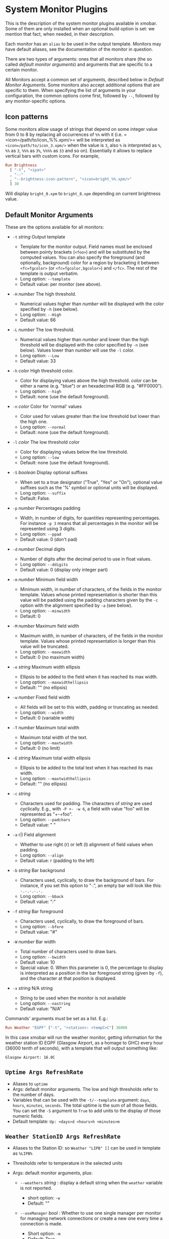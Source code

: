 #+OPTIONS: toc:t

* System Monitor Plugins

This is the description of the system monitor plugins available in
xmobar. Some of them are only installed when an optional build option is
set: we mention that fact, when needed, in their description.

Each monitor has an =alias= to be used in the output template. Monitors
may have default aliases, see the documentation of the monitor in
question.

There are two types of arguments: ones that all monitors share (the so
called /default monitor arguments/) and arguments that are specific to a
certain monitor.

All Monitors accept a common set of arguments, described below in
[[Default Monitor Arguments]]. Some monitors also accept additional options
that are specific to them. When specifying the list of arguments in your
configuration, the common options come first, followed by =--=, followed
by any monitor-specific options.

** Icon patterns

Some monitors allow usage of strings that depend on some integer value
from 0 to 8 by replacing all occurrences of =%%= with it
(i.e. =<icon=/path/to/icon_%%.xpm/>= will be interpreted as
=<icon=/path/to/icon_3.xpm/>= when the value is =3=, also =%= is
interpreted as =%=, =%%= as =3=, =%%%= as =3%=, =%%%%= as =33= and so
on). Essentially it allows to replace vertical bars with custom
icons. For example,

#+begin_src haskell
  Run Brightness
    [ "-t", "<ipat>"
    , "--"
    , "--brightness-icon-pattern", "<icon=bright_%%.xpm/>"
    ] 30
#+end_src

Will display =bright_0.xpm= to =bright_8.xpm= depending on current
brightness value.

** Default Monitor Arguments

These are the options available for all monitors:

- =-t= /string/ Output template

  - Template for the monitor output. Field names must be enclosed
    between pointy brackets (=<foo>=) and will be substituted by the
    computed values. You can also specify the foreground (and
    optionally, background) color for a region by bracketing it between
    =<fc=fgcolor>= (or =<fc=fgcolor,bgcolor>=) and =</fc>=. The rest of
    the template is output verbatim.
  - Long option: =--template=
  - Default value: per monitor (see above).

- =-H= /number/ The high threshold.

  - Numerical values higher than /number/ will be displayed with the
    color specified by =-h= (see below).
  - Long option: =--High=
  - Default value: 66

- =-L= /number/ The low threshold.

  - Numerical values higher than /number/ and lower than the high
    threshold will be displayed with the color specified by =-n= (see
    below). Values lower than /number/ will use the =-l= color.
  - Long option: =--Low=
  - Default value: 33

- =-h= /color/ High threshold color.

  - Color for displaying values above the high threshold. /color/ can be
    either a name (e.g. "blue") or an hexadecimal RGB (e.g. "#FF0000").
  - Long option: =--high=
  - Default: none (use the default foreground).

- =-n= /color/ Color for 'normal' values

  - Color used for values greater than the low threshold but lower than
    the high one.
  - Long option: =--normal=
  - Default: none (use the default foreground).

- =-l= /color/ The low threshold color

  - Color for displaying values below the low threshold.
  - Long option: =--low=
  - Default: none (use the default foreground).

- =-S= /boolean/ Display optional suffixes

  - When set to a true designator ("True", "Yes" or "On"), optional
    value suffixes such as the '%' symbol or optional units will be
    displayed.
  - Long option: =--suffix=
  - Default: False.

- =-p= /number/ Percentages padding

  - Width, in number of digits, for quantities representing percentages.
    For instance =-p 3= means that all percentages in the monitor will
    be represented using 3 digits.
  - Long option: =--ppad=
  - Default value: 0 (don't pad)

- =-d= /number/ Decimal digits

  - Number of digits after the decimal period to use in float values.
  - Long option: =--ddigits=
  - Default value: 0 (display only integer part)

- =-m= /number/ Minimum field width

  - Minimum width, in number of characters, of the fields in the monitor
    template. Values whose printed representation is shorter than this
    value will be padded using the padding characters given by the =-c=
    option with the alignment specified by =-a= (see below).
  - Long option: =--minwidth=
  - Default: 0

- =-M= /number/ Maximum field width

  - Maximum width, in number of characters, of the fields in the monitor
    template. Values whose printed representation is longer than this
    value will be truncated.
  - Long option: =--maxwidth=
  - Default: 0 (no maximum width)

- =-e= /string/ Maximum width ellipsis

  - Ellipsis to be added to the field when it has reached its max width.
  - Long option: =--maxwidthellipsis=
  - Default: "" (no ellipsis)

- =-w= /number/ Fixed field width

  - All fields will be set to this width, padding or truncating as
    needed.
  - Long option: =--width=
  - Default: 0 (variable width)

- =-T= /number/ Maximum total width

  - Maximum total width of the text.
  - Long option: =--maxtwidth=
  - Default: 0 (no limit)

- =-E= /string/ Maximum total width ellipsis

  - Ellipsis to be added to the total text when it has reached its max
    width.
  - Long option: =--maxtwidthellipsis=
  - Default: "" (no ellipsis)

- =-c= /string/

  - Characters used for padding. The characters of /string/ are used
    cyclically. E.g., with =-P +- -w 6=, a field with value "foo" will
    be represented as "+-+foo".
  - Long option: =--padchars=
  - Default value: " "

- =-a= r|l Field alignment

  - Whether to use right (r) or left (l) alignment of field values when
    padding.
  - Long option: =--align=
  - Default value: r (padding to the left)

- =-b= /string/ Bar background

  - Characters used, cyclically, to draw the background of bars. For
    instance, if you set this option to "·.", an empty bar will look
    like this: =·.·.·.·.·.=
  - Long option: =--bback=
  - Default value: ":"

- =-f= /string/ Bar foreground

  - Characters used, cyclically, to draw the foreground of bars.
  - Long option: =--bfore=
  - Default value: "#"

- =-W= /number/ Bar width

  - Total number of characters used to draw bars.
  - Long option: =--bwidth=
  - Default value: 10
  - Special value: 0. When this parameter is 0, the percentage to
    display is interpreted as a position in the bar foreground string
    (given by =-f=), and the character at that position is displayed.

- =-x= /string/ N/A string

  - String to be used when the monitor is not available
  - Long option: =--nastring=
  - Default value: "N/A"

Commands' arguments must be set as a list. E.g.:

#+begin_src haskell
  Run Weather "EGPF" ["-t", "<station>: <tempC>C"] 36000
#+end_src

In this case xmobar will run the weather monitor, getting information
for the weather station ID EGPF (Glasgow Airport, as a homage to GHC)
every hour (36000 tenth of seconds), with a template that will output
something like:

#+begin_src shell
  Glasgow Airport: 16.0C
#+end_src

** =Uptime Args RefreshRate=

- Aliases to =uptime=
- Args: default monitor arguments. The low and high thresholds refer to
  the number of days.
- Variables that can be used with the =-t/--template= argument: =days=,
  =hours=, =minutes=, =seconds=. The total uptime is the sum of all
  those fields. You can set the =-S= argument to =True= to add units to
  the display of those numeric fields.
- Default template: =Up: <days>d <hours>h <minutes>m=

** =Weather StationID Args RefreshRate=

- Aliases to the Station ID: so =Weather "LIPB" []= can be used in
  template as =%LIPB%=
- Thresholds refer to temperature in the selected units
- Args: default monitor arguments, plus:

  - =--weathers= /string/ : display a default string when the =weather=
    variable is not reported.

    - short option: =-w=
    - Default: ""

  - =--useManager= /bool/ : Whether to use one single manager per
    monitor for managing network connections or create a new one every
    time a connection is made.

    - Short option: =-m=
    - Default: True

- Variables that can be used with the =-t/--template= argument:
  =station=, =stationState=, =year=, =month=, =day=, =hour=,
  =windCardinal=, =windAzimuth=, =windMph=, =windKnots=, =windMs=,
  =windKmh= =visibility=, =skyCondition=, =weather=, =tempC=, =tempF=,
  =dewPointC=, =dewPointF=, =rh=, =pressure=
- Default template: =<station>: <tempC>C, rh <rh>% (<hour>)=
- Retrieves weather information from http://tgftp.nws.noaa.gov. Here is
  an [[https://tgftp.nws.noaa.gov/data/observations/metar/decoded/CYLD.TXT][example]], also showcasing the kind of information that may be
  extracted.

** =WeatherX StationID SkyConditions Args RefreshRate=

- Works in the same way as =Weather=, but takes an additional argument,
  a list of pairs from sky conditions to their replacement (typically a
  unicode string or an icon specification).
- Use the variable =skyConditionS= to display the replacement of the
  corresponding sky condition. All other =Weather= template variables
  are available as well.

For example:

#+begin_src haskell
  WeatherX "LEBL"
           [ ("clear", "🌣")
           , ("sunny", "🌣")
           , ("mostly clear", "🌤")
           , ("mostly sunny", "🌤")
           , ("partly sunny", "⛅")
           , ("fair", "🌑")
           , ("cloudy","☁")
           , ("overcast","☁")
           , ("partly cloudy", "⛅")
           , ("mostly cloudy", "🌧")
           , ("considerable cloudiness", "⛈")]
           ["-t", "<fn=2><skyConditionS></fn> <tempC>° <rh>%  <windKmh> (<hour>)"
           , "-L","10", "-H", "25", "--normal", "black"
           , "--high", "lightgoldenrod4", "--low", "darkseagreen4"]
           18000
#+end_src

As mentioned, the replacement string can also be an icon specification,
such as =("clear", "<icon=weather-clear.xbm/>")=.

** =Network Interface Args RefreshRate=

- Aliases to the interface name: so =Network "eth0" []= can be used as
  =%eth0%=
- Thresholds refer to velocities expressed in Kb/s
- Args: default monitor arguments, plus:

  - =--rx-icon-pattern=: dynamic string for reception rate in =rxipat=.
  - =--tx-icon-pattern=: dynamic string for transmission rate in
    =txipat=.
  - =--up=: string used for the =up= variable value when the interface
    is up.

- Variables that can be used with the =-t=/=--template= argument: =dev=,
  =rx=, =tx=, =rxbar=, =rxvbar=, =rxipat=, =txbar=, =txvbar=, =txipat=,
  =up=. Reception and transmission rates (=rx= and =tx=) are displayed
  by default as Kb/s, without any suffixes, but you can set the =-S= to
  "True" to make them displayed with adaptive units (Kb/s, Mb/s, etc.).
- Default template: =<dev>: <rx>KB|<tx>KB=

** =DynNetwork Args RefreshRate=

- Active interface is detected automatically
- Aliases to "dynnetwork"
- Thresholds are expressed in Kb/s
- Args: default monitor arguments, plus:

- =--rx-icon-pattern=: dynamic string for reception rate in =rxipat=.
- =--tx-icon-pattern=: dynamic string for transmission rate in =txipat=
- =--devices=: comma-separated list of devices to show.

- Variables that can be used with the =-t=/=--template= argument:
  =dev=, =rx=, =tx=, =rxbar=, =rxvbar=, =rxipat=, =txbar=, =txvbar=,
  =txipat=.

Reception and transmission rates (=rx= and =tx=) are displayed in Kbytes
per second, and you can set the =-S= to "True" to make them displayed
with units (the string "Kb/s").
- Default template: =<dev>: <rx>KB|<tx>KB=
- Example of usage of =--devices= option:

    =["--", "--devices", "wlp2s0,enp0s20f41"]=

** =Wireless Interface Args RefreshRate=

- If set to "", first suitable wireless interface is used.
- Aliases to the interface name with the suffix "wi": thus,
  =Wireless   "wlan0" []= can be used as =%wlan0wi%=, and
  =Wireless "" []= as =%wi%=.
- Args: default monitor arguments, plus:

  - =--quality-icon-pattern=: dynamic string for connection quality in
    =qualityipat=.

- Variables that can be used with the =-t=/=--template= argument:
  =ssid=, =signal=, =quality=, =qualitybar=, =qualityvbar=,
  =qualityipat=
- Thresholds refer to link quality on a =[0, 100]= scale. Note that
  =quality= is calculated from =signal= (in dBm) by a possibly lossy
  conversion. It is also not taking into account many factors such as
  noise level, air busy time, transcievers' capabilities and the others
  which can have drastic impact on the link performance.
- Default template: =<ssid> <quality>=
- To activate this plugin you must pass the =with_nl80211= or the
  =with_iwlib= flag during compilation.

** =Memory Args RefreshRate=

- Aliases to =memory=
- Args: default monitor arguments, plus:

  - =--used-icon-pattern=: dynamic string for used memory ratio in
    =usedipat=.
  - =--free-icon-pattern=: dynamic string for free memory ratio in
    =freeipat=.
  - =--available-icon-pattern=: dynamic string for available memory
    ratio in =availableipat=.

- Thresholds refer to percentage of used memory
- Variables that can be used with the =-t/--template= argument:
  =total=, =free=, =buffer=, =cache=, =available=, =used=, =usedratio=,
  =usedbar=, =usedvbar=, =usedipat=, =freeratio=, =freebar=, =freevbar=,
  =freeipat=, =availableratio=, =availablebar=, =availablevbar=,
  =availableipat=
- Default template: =Mem: <usedratio>% (<cache>M)=

** =Swap Args RefreshRate=

- Aliases to =swap=
- Args: default monitor arguments
- Thresholds refer to percentage of used swap
- Variables that can be used with the =-t/--template= argument:
  =total=, =used=, =free=, =usedratio=
- Default template: =Swap: <usedratio>%=

** =Cpu Args RefreshRate=

- Aliases to =cpu=
- Args: default monitor arguments, plus:

  - =--load-icon-pattern=: dynamic string for cpu load in =ipat=

- Thresholds refer to percentage of CPU load
- Variables that can be used with the =-t/--template= argument:
  =total=, =bar=, =vbar=, =ipat=, =user=, =nice=, =system=, =idle=,
  =iowait=
- Default template: =Cpu: <total>%=

** =MultiCpu Args RefreshRate=

- Aliases to =multicpu=
- Args: default monitor arguments, plus:

  - =--load-icon-pattern=: dynamic string for overall cpu load in
    =ipat=.
  - =--load-icon-patterns=: dynamic string for each cpu load in
    =autoipat=, =ipat{i}=. This option can be specified several times.
    nth option corresponds to nth cpu.
  - =--fallback-icon-pattern=: dynamic string used by =autoipat= and
    =ipat{i}= when no =--load-icon-patterns= has been provided for
    =cpu{i}=
  - =--contiguous-icons=: flag (no value needs to be provided) that
    causes the load icons to be drawn without padding.

- Thresholds refer to percentage of CPU load
- Variables that can be used with the =-t/--template= argument:
  =autototal=, =autobar=, =autovbar=, =autoipat=, =autouser=,
  =autonice=, =autosystem=, =autoidle=, =total=, =bar=, =vbar=, =ipat=,
  =user=, =nice=, =system=, =idle=, =total0=, =bar0=, =vbar0=, =ipat0=,
  =user0=, =nice0=, =system0=, =idle0=, ... The auto* variables
  automatically detect the number of CPUs on the system and display one
  entry for each.
- Default template: =Cpu: <total>%=

** =Battery Args RefreshRate=

- Same as

  #+begin_src haskell
    BatteryP ["BAT", "BAT0", "BAT1", "BAT2"] Args RefreshRate
  #+end_src

** =BatteryP Dirs Args RefreshRate=

- Aliases to =battery=

- Dirs: list of directories in =/sys/class/power_supply/= where to look
  for the ACPI files of each battery. Example: =["BAT0","BAT1","BAT2"]=.
  Only up to 3 existing directories will be searched.

- Args: default monitor arguments, plus the following specific ones
  (these options, being specific to the monitor, are to be specified
  after a =--= in the argument list):

  - =-O=: string for AC "on" status (default: "On")
  - =-i=: string for AC "idle" status (default: "On")
  - =-o=: string for AC "off" status (default: "Off")
  - =-L=: low power (=watts=) threshold (default: 10)
  - =-H=: high power threshold (default: 12)
  - =-l=: color to display power lower than the =-L= threshold
  - =-m=: color to display power lower than the =-H= threshold
  - =-h=: color to display power higher than the =-H= threshold
  - =-p=: color to display positive power (battery charging)
  - =-f=: file in =/sys/class/power_supply= with AC info (default:
    "AC/online")
  - =-A=: a number between 0 and 100, threshold below which the action
    given by =-a=, if any, is performed (default: 5)
  - =-a=: a string with a system command that is run when the percentage
    left in the battery is less or equal than the threshold given by the
    =-A= option. If not present, no action is undertaken.
  - =-P=: to include a percentage symbol in =left=.
  - =--on-icon-pattern=: dynamic string for current battery charge when
    AC is "on" in =leftipat=.
  - =--off-icon-pattern=: dynamic string for current battery charge when
    AC is "off" in =leftipat=.
  - =--idle-icon-pattern=: dynamic string for current battery charge
    when AC is "idle" in =leftipat=.
  - =--lows=: string for AC "off" status and power lower than the =-L=
    threshold (default: "")
  - =--mediums=: string for AC "off" status and power lower than the
    =-H= threshold (default: "")
  - =--highs=: string for AC "off" status and power higher than the =-H=
    threshold (default: "")

- Variables that can be used with the =-t/--template= argument:
  =left=, =leftbar=, =leftvbar=, =leftipat=, =timeleft=, =watts=,
  =acstatus=

- Default template: =Batt: <watts>, <left>% / <timeleft>=

- Example (note that you need "--" to separate regular monitor options
  from Battery's specific ones):

  #+begin_src haskell
    Run BatteryP ["BAT0"]
                 ["-t", "<acstatus><watts> (<left>%)",
                  "-L", "10", "-H", "80", "-p", "3",
                  "--", "-O", "<fc=green>On</fc> - ", "-i", "",
                  "-L", "-15", "-H", "-5",
                  "-l", "red", "-m", "blue", "-h", "green"
                  "-a", "notify-send -u critical 'Battery running out!!'",
                  "-A", "3"]
                 600
  #+end_src

  In the above example, the thresholds before the =--= separator affect
  only the =<left>= and =<leftbar>= fields, while those after the
  separator affect how =<watts>= is displayed. For this monitor, neither
  the generic nor the specific options have any effect on =<timeleft>=.
  We are also telling the monitor to execute the unix command
  =notify-send= when the percentage left in the battery reaches 6%.

  It is also possible to specify template variables in the =-O= and =-o=
  switches, as in the following example:

  #+begin_src haskell
    Run BatteryP ["BAT0"]
                 ["-t", "<acstatus>"
                 , "-L", "10", "-H", "80"
                 , "-l", "red", "-h", "green"
                 , "--", "-O", "Charging", "-o", "Battery: <left>%"
                 ] 10
  #+end_src

- The "idle" AC state is selected whenever the AC power entering the
  battery is zero.

** =BatteryN Dirs Args RefreshRate Alias=

Works like =BatteryP=, but lets you specify an alias for the monitor
other than "battery". Useful in case you one separate monitors for more
than one battery.

** =TopProc Args RefreshRate=

- Aliases to =top=
- Args: default monitor arguments. The low and high thresholds (=-L= and
  =-H=) denote, for memory entries, the percent of the process memory
  over the total amount of memory currently in use and, for cpu entries,
  the activity percentage (i.e., the value of =cpuN=, which takes values
  between 0 and 100).
- Variables that can be used with the =-t/--template= argument: =no=,
  =name1=, =cpu1=, =both1=, =mname1=, =mem1=, =mboth1=, =name2=, =cpu2=,
  =both2=, =mname2=, =mem2=, =mboth2=, ...
- Default template: =<both1>=
- Displays the name and cpu/mem usage of running processes (=bothn= and
  =mboth= display both, and is useful to specify an overall maximum
  and/or minimum width, using the =-m/-M= arguments. =no= gives the
  total number of processes.

** =TopMem Args RefreshRate=

- Aliases to =topmem=
- Args: default monitor arguments. The low and high thresholds (=-L= and
  =-H=) denote the percent of the process memory over the total amount
  of memory currently in use.
- Variables that can be used with the =-t/--template= argument:
  =name1=, =mem1=, =both1=, =name2=, =mem2=, =both2=, ...
- Default template: =<both1>=
- Displays the name and RSS (resident memory size) of running processes
  (=bothn= displays both, and is useful to specify an overall maximum
  and/or minimum width, using the =-m/-M= arguments.

** =Date Format Alias RefreshRate=

- Format is a time format string, as accepted by the standard ISO C
  =strftime= function (or Haskell's =formatCalendarTime=).  Basically,
  if =date +"my-string"= works with your command then =Date= will handle
  it correctly.

- Timezone changes are picked up automatically every minute.

- Sample usage:

  #+begin_src haskell
    Run Date "%a %b %_d %Y <fc=#ee9a00>%H:%M:%S</fc>" "date" 10
  #+end_src

** =DateZone Format Locale Zone Alias RefreshRate=

A variant of the =Date= monitor where one is able to explicitly set the
time-zone, as well as the locale.

- The format of =DateZone= is exactly the same as =Date=.

- If =Locale= is =""= (the empty string) the default locale of the
  system is used, otherwise use the given locale. If there are more
  instances of =DateZone=, using the empty string as input for =Locale=
  is not recommended.

- =Zone= is the name of the =TimeZone=. It is assumed that the time-zone
  database is stored in =/usr/share/zoneinfo/=. If the empty string is
  given as =Zone=, the default system time is used.

- Sample usage:

  #+begin_src haskell
    Run DateZone "%a %H:%M:%S" "de_DE.UTF-8" "Europe/Vienna" "viennaTime" 10
  #+end_src

** =DiskU Disks Args RefreshRate=

- Aliases to =disku=

- Disks: list of pairs of the form (device or mount point, template),
  where the template can contain =<size>=, =<free>=, =<used>=, =<freep>=
  or =<usedp>=, =<freebar>=, =<freevbar>=, =<freeipat>=, =<usedbar>=,
  =<usedvbar>= or =<usedipat>= for total, free, used, free percentage
  and used percentage of the given file system capacity.

- Thresholds refer to usage percentage.

- Args: default monitor arguments. =-t/--template= is ignored. Plus

  - =--free-icon-pattern=: dynamic string for free disk space in
    =freeipat=.
  - =--used-icon-pattern=: dynamic string for used disk space in
    =usedipat=.

- Default template: none (you must specify a template for each file
  system).

- Example:

  #+begin_src haskell
    DiskU [("/", "<used>/<size>"), ("sdb1", "<usedbar>")]
          ["-L", "20", "-H", "50", "-m", "1", "-p", "3"]
          20
  #+end_src

** =DiskIO Disks Args RefreshRate=

- Aliases to =diskio=

- Disks: list of pairs of the form (device or mount point, template),
  where the template can contain =<total>=, =<read>=, =<write>= for
  total, read and write speed, respectively, as well as =<totalb>=,
  =<readb>=, =<writeb>=, which report number of bytes during the last
  refresh period rather than speed. There are also bar versions of each:
  =<totalbar>=, =<totalvbar>=, =<totalipat>=, =<readbar>=, =<readvbar>=,
  =<readipat>=, =<writebar>=, =<writevbar>=, and =<writeipat>=; and
  their "bytes" counterparts: =<totalbbar>=, =<totalbvbar>=,
  =<totalbipat>=, =<readbbar>=, =<readbvbar>=, =<readbipat>=,
  =<writebbar>=, =<writebvbar>=, and =<writebipat>=.

- Thresholds refer to speed in b/s

- Args: default monitor arguments. =-t/--template= is ignored. Plus

  - =--total-icon-pattern=: dynamic string for total disk I/O in
    =<totalipat>=.
  - =--write-icon-pattern=: dynamic string for write disk I/O in
    =<writeipat>=.
  - =--read-icon-pattern=: dynamic string for read disk I/O in
    =<readipat>=.

- Default template: none (you must specify a template for each file
  system).

- Example:

  #+begin_src haskell
    DiskIO [("/", "<read> <write>"), ("sdb1", "<total>")] [] 10
  #+end_src

** =ThermalZone Number Args RefreshRate=

- Aliases to "thermaln": so =ThermalZone 0 []= can be used in template
  as =%thermal0%=

- Thresholds refer to temperature in degrees

- Args: default monitor arguments

- Variables that can be used with the =-t/--template= argument: =temp=

- Default template: =<temp>C=

- This plugin works only on systems with devices having thermal zone.
  Check directories in =/sys/class/thermal= for possible values of the
  zone number (e.g., 0 corresponds to =thermal_zone0= in that
  directory).

- Example:

  #+begin_src haskell
    Run ThermalZone 0 ["-t","<id>: <temp>C"] 30
  #+end_src

** =Thermal Zone Args RefreshRate=

- *This plugin is deprecated. Use =ThermalZone= instead.*

- Aliases to the Zone: so =Thermal "THRM" []= can be used in template as
  =%THRM%=

- Args: default monitor arguments

- Thresholds refer to temperature in degrees

- Variables that can be used with the =-t/--template= argument: =temp=

- Default template: =Thm: <temp>C=

- This plugin works only on systems with devices having thermal zone.
  Check directories in /proc/acpi/thermal_zone for possible values.

- Example:

  #+begin_src haskell
    Run Thermal "THRM" ["-t","iwl4965-temp: <temp>C"] 50
  #+end_src

** =CpuFreq Args RefreshRate=

- Aliases to =cpufreq=

- Args: default monitor arguments

- Thresholds refer to frequency in GHz

- Variables that can be used with the =-t/--template= argument:
  =cpu0=, =cpu1=, .., =cpuN=

- Default template: =Freq: <cpu0>GHz=

- This monitor requires acpi_cpufreq module to be loaded in kernel

- Example:

  #+begin_src haskell
    Run CpuFreq ["-t", "Freq:<cpu0>|<cpu1>GHz", "-L", "0", "-H", "2",
                 "-l", "lightblue", "-n","white", "-h", "red"] 50
  #+end_src

** =CoreTemp Args RefreshRate=

- Aliases to =coretemp=

- Args: default monitor arguments

- Thresholds refer to temperature in degrees

- Variables that can be used with the =-t/--template= argument:
  =core0=, =core1=, .., =coreN=

- Default template: =Temp: <core0>C=

- This monitor requires coretemp module to be loaded in kernel

- Example:

  #+begin_src haskell
    Run CoreTemp ["-t", "Temp:<core0>|<core1>C",
                  "-L", "40", "-H", "60",
                  "-l", "lightblue", "-n", "gray90", "-h", "red"] 50
  #+end_src

** =MultiCoreTemp Args RefreshRate=

- Aliases to =multicoretemp=

- Args: default monitor arguments, plus:

  - =--max-icon-pattern=: dynamic string for overall cpu load in
    =maxipat=.
  - =--avg-icon-pattern=: dynamic string for overall cpu load in
    =avgipat=.
  - =--mintemp=: temperature in degree Celsius, that sets the lower
    limit for percentage calculation.
  - =--maxtemp=: temperature in degree Celsius, that sets the upper
    limit for percentage calculation.
  - =--hwmonitor-path=: this monitor tries to find coretemp devices by
    looking for them in directories following the pattern
    =/sys/bus/platform/devices/coretemp.*/hwmon/hwmon*=, but some
    processors (notably Ryzen) might expose those files in a different
    tree (e.g., Ryzen) puts them somewhere in "/sys/class/hwmon/hwmon*",
    and the lookup is most costly. With this option, it is possible to
    explicitly specify the full path to the directory where the
    =tempN_label= and =tempN_input= files are located.

- Thresholds refer to temperature in degree Celsius

- Variables that can be used with the =-t/--template= argument: =max=,
  =maxpc=, =maxbar=, =maxvbar=, =maxipat=, =avg=, =avgpc=, =avgbar=,
  =avgvbar=, =avgipat=, =core0=, =core1=, ..., =coreN=

  The /pc, /bar, /vbar and /ipat variables are showing percentages on
  the scale defined by =--mintemp= and =--maxtemp=. The max* and avg*
  variables to the highest and the average core temperature.

- Default template: =Temp: <max>°C - <maxpc>%=

- This monitor requires coretemp module to be loaded in kernel

- Example:

  #+begin_src haskell
    Run MultiCoreTemp ["-t", "Temp: <avg>°C | <avgpc>%",
                       "-L", "60", "-H", "80",
                       "-l", "green", "-n", "yellow", "-h", "red",
                       "--", "--mintemp", "20", "--maxtemp", "100"] 50
  #+end_src

** =Volume Mixer Element Args RefreshRate=

- Aliases to the mixer name and element name separated by a colon. Thus,
  =Volume "default" "Master" [] 10= can be used as =%default:Master%=.
- Args: default monitor arguments. Also accepts:

  - =-O= /string/ On string

    - The string used in place of =<status>= when the mixer element is
      on. Defaults to "[on]".
    - Long option: =--on=

  - =-o= /string/ Off string

    - The string used in place of =<status>= when the mixer element is
      off. Defaults to "[off]".
    - Long option: =--off=

  - =-C= /color/ On color

    - The color to be used for =<status>= when the mixer element is on.
      Defaults to "green".
    - Long option: =--onc=

  - =-c= /color/ Off color

    - The color to be used for =<status>= when the mixer element is off.
      Defaults to "red".
    - Long option: =--offc=

  - =--highd= /number/ High threshold for dB. Defaults to -5.0.
  - =--lowd= /number/ Low threshold for dB. Defaults to -30.0.
  - =--volume-icon-pattern= /string/ dynamic string for current volume
    in =volumeipat=.
  - =-H= /number/ High threshold for volume (in %). Defaults to 60.0.

    - Long option: =--highv=

  - =-L= /number/ Low threshold for volume (in %). Defaults to 20.0.

    - Long option: =--lowv=

  - =-h=: /string/ High string

    - The string added in front of =<status>= when the mixer element is
      on and the volume percentage is higher than the =-H= threshold.
      Defaults to "".
    - Long option: =--highs=

  - =-m=: /string/ Medium string

    - The string added in front of =<status>= when the mixer element is
      on and the volume percentage is lower than the =-H= threshold.
      Defaults to "".
    - Long option: =--mediums=

  - =-l=: /string/ Low string

    - The string added in front of =<status>= when the mixer element is
      on and the volume percentage is lower than the =-L= threshold.
      Defaults to "".
    - Long option: =--lows=

- Variables that can be used with the =-t/--template= argument:
  =volume=, =volumebar=, =volumevbar=, =volumeipat=, =dB=, =status=,
  =volumestatus=
- Note that =dB= might only return 0 on your system. This is known to
  happen on systems with a pulseaudio backend.
- Default template: =Vol: <volume>% <status>=
- Requires the package [[http://hackage.haskell.org/package/alsa-core][alsa-core]] and [[http://hackage.haskell.org/package/alsa-mixer][alsa-mixer]] installed in your
  system. In addition, to activate this plugin you must pass the
  =with_alsa= flag during compilation.

** =Alsa Mixer Element Args=

Like [[=Volume Mixer Element Args RefreshRate=][Volume]] but with the following differences:

- Uses event-based refreshing via =alsactl monitor= instead of polling,
  so it will refresh instantly when there's a volume change, and won't
  use CPU until a change happens.
- Aliases to =alsa:= followed by the mixer name and element name
  separated by a colon. Thus, =Alsa "default" "Master" []= can be used
  as =%alsa:default:Master%=.
- Additional options (after the =--=):
  - =--alsactl=/path/to/alsactl=: If this option is not specified,
    =alsactl= will be sought in your =PATH= first, and failing that, at
    =/usr/sbin/alsactl= (this is its location on Debian systems.
    =alsactl monitor= works as a non-root user despite living in
    =/usr/sbin=.).
  - =stdbuf= (from coreutils) must be (and most probably already is) in
    your =PATH=.

** =MPD Args RefreshRate=

- This monitor will only be compiled if you ask for it using the
  =with_mpd= flag. It needs [[http://hackage.haskell.org/package/libmpd/][libmpd]] 5.0 or later (available on Hackage).

- Aliases to =mpd=

- Args: default monitor arguments. In addition you can provide =-P=,
  =-S= and =-Z=, with an string argument, to represent the playing,
  stopped and paused states in the =statei= template field. The
  environment variables =MPD_HOST= and =MPD_PORT= are used to configure
  the mpd server to communicate with, unless given in the additional
  arguments =-p= (=--port=) and =-h= (=--host=). Also available:

  - =lapsed-icon-pattern=: dynamic string for current track position in
    =ipat=.

- Variables that can be used with the =-t/--template= argument: =bar=,
  =vbar=, =ipat=, =state=, =statei=, =volume=, =length=, =lapsed=,
  =remaining=, =plength= (playlist length), =ppos= (playlist position),
  =flags= (ncmpcpp-style playback mode), =name=, =artist=, =composer=,
  =performer=, =album=, =title=, =track=, =file=, =genre=, =date=

- Default template: =MPD: <state>=

- Example (note that you need "--" to separate regular monitor options
  from MPD's specific ones):

  #+begin_src haskell
    Run MPD ["-t",
             "<composer> <title> (<album>) <track>/<plength> <statei> [<flags>]",
             "--", "-P", ">>", "-Z", "|", "-S", "><"] 10
  #+end_src

** =MPDX Args RefreshRate Alias=

Like =MPD= but uses as alias its last argument instead of "mpd".

** =Mpris1 PlayerName Args RefreshRate=

- Aliases to =mpris1=

- Requires [[http://hackage.haskell.org/package/dbus][dbus]] and [[http://hackage.haskell.org/package/text][text]] packages. To activate, pass the =with_mpris=
  flag during compilation.

- PlayerName: player supporting MPRIS v1 protocol. Some players need
  this to be an all lowercase name (e.g. "spotify"), but some others
  don't.

- Args: default monitor arguments.

- Variables that can be used with the =-t/--template= argument:
  =album=, =artist=, =arturl=, =length=, =title=, =tracknumber=

- Default template: =<artist> - <title>=

- Example:

  #+begin_src haskell
    Run Mpris1 "clementine" ["-t", "<artist> - [<tracknumber>] <title>"] 10
  #+end_src

** =Mpris2 PlayerName Args RefreshRate=

- Aliases to =mpris2=

- Requires [[http://hackage.haskell.org/package/dbus][dbus]] and [[http://hackage.haskell.org/package/text][text]] packages. To activate, pass the =with_mpris=
  flag during compilation.

- PlayerName: player supporting MPRIS v2 protocol. Some players need
  this to be an all lowercase name (e.g. "spotify"), but some others
  don't.

- Args: default monitor arguments.

- Variables that can be used with the =-t/--template= argument:
  =album=, =artist=, =arturl=, =length=, =title=, =tracknumber=,
  =composer=, =genre=

- Default template: =<artist> - <title>=

- Example:

  #+begin_src haskell
    Run Mpris2 "spotify" ["-t", "<artist> - [<composer>] <title>"] 10
  #+end_src

** =Mail Args Alias=

- Args: list of maildirs in form =[("name1","path1"),...]=. Paths may
  start with a '~' to expand to the user's home directory.

- This plugin requires inotify support in your Linux kernel and the
  [[http://hackage.haskell.org/package/hinotify/][hinotify]] package. To activate, pass the =with_inotify= flag during
  compilation.

- Example:

  #+begin_src haskell
    Run Mail [("inbox", "~/var/mail/inbox"),
              ("lists", "~/var/mail/lists")]
             "mail"
  #+end_src

** =MailX Args Opts Alias=

- Args: list of maildirs in form =[("name1","path1","color1"),...]=.
  Paths may start with a '~' to expand to the user's home directory.
  When mails are present, counts are displayed with the given name and
  color.

- Opts is a possibly empty list of options, as flags. Possible values:
  -d dir --dir dir a string giving the base directory where maildir
  files with a relative path live. -p prefix --prefix prefix a string
  giving a prefix for the list of displayed mail counts -s suffix
  --suffix suffix a string giving a suffix for the list of displayed
  mail counts

- This plugin requires inotify support in your Linux kernel and the
  [[http://hackage.haskell.org/package/hinotify/][hinotify]] package. To activate, pass the =with_inotify= flag during
  compilation.

- Example:

  #+begin_src haskell
    Run MailX [("I", "inbox", "green"),
               ("L", "lists", "orange")]
              ["-d", "~/var/mail", "-p", " ", "-s", " "]
              "mail"
  #+end_src

** =MBox Mboxes Opts Alias=

- Mboxes a list of mbox files of the form =[("name", "path", "color")]=,
  where name is the displayed name, path the absolute or relative (to
  BaseDir) path of the mbox file, and color the color to use to display
  the mail count (use an empty string for the default).

- Opts is a possibly empty list of options, as flags. Possible values:
  -a --all (no arg) Show all mailboxes, even if empty. -u (no arg) Show
  only the mailboxes' names, sans counts. -d dir --dir dir a string
  giving the base directory where mbox files with a relative path live.
  -p prefix --prefix prefix a string giving a prefix for the list of
  displayed mail counts -s suffix --suffix suffix a string giving a
  suffix for the list of displayed mail counts

- Paths may start with a '~' to expand to the user's home directory.

- This plugin requires inotify support in your Linux kernel and the
  [[http://hackage.haskell.org/package/hinotify/][hinotify]] package. To activate, pass the =with_inotify= flag during
  compilation.

- Example. The following command look for mails in =/var/mail/inbox= and
  =~/foo/mbox=, and will put a space in front of the printed string
  (when it's not empty); it can be used in the template with the alias
  =mbox=:

  #+begin_src haskell
    Run MBox [("I ", "inbox", "red"), ("O ", "~/foo/mbox", "")]
             ["-d", "/var/mail/", "-p", " "] "mbox"
  #+end_src

** =NotmuchMail Alias Args Rate=

This plugin checks for new mail, provided that this mail is indexed by
=notmuch=. In the =notmuch= spirit, this plugin checks for new *threads*
and not new individual messages.

- Alias: What name the plugin should have in your template string.

- Args: A list of =MailItem= s of the form

  #+begin_src haskell
    [ MailItem "name" "address" "query"
    ...
    ]
  #+end_src

  or, using explicit record syntax:

  #+begin_src haskell
    [ MailItem
        { name    = "name"
        , address = "address"
        , query   = "query"
        }
      ...
    ]
  #+end_src

  where

  - =name= is what gets printed in the status bar before the number of
    new threads.
  - =address= is the e-mail address of the recipient, i.e. we only query
    mail that was send to this particular address (in more concrete
    terms, we pass the address to the =to:= constructor when performing
    the search). If =address= is empty, we search through all unread
    mail, regardless of whom it was sent to.
  - =query= is funneled to =notmuch search= verbatim. For the general
    query syntax, consult =notmuch search --help=, as well as
    =notmuch-search-terms(7)=. Note that the =unread= tag is *always*
    added in front of the query and composed with it via an *and*.

- Rate: Rate with which to update the plugin (in deciseconds).

- Example:

  - A single =MailItem= that displays all unread threads from the given
    address:

    #+begin_src haskell
      MailItem "mbs:" "soliditsallgood@mailbox.org" ""
    #+end_src

  - A single =MailItem= that displays all unread threads with
    "[My-Subject]" somewhere in the title:

    #+begin_src haskell
      MailItem "S:" "" "subject:[My-Subject]"
    #+end_src

  - A full example of a =NotmuchMail= configuration:

    #+begin_src haskell
      Run NotmuchMail "mail"  -- name for the template string
        [ -- All unread mail to the below address, but nothing that's tagged
          -- with @lists@ or @haskell@.
          MailItem "mbs:"
                   "soliditsallgood@mailbox.org"
                   "not tag:lists and not tag:haskell"

          -- All unread mail that has @[Haskell-Cafe]@ in the subject line.
        , MailItem "C:" "" "subject:[Haskell-Cafe]"

          -- All unread mail that's tagged as @lists@, but not @haskell@.
        , MailItem "H:" "" "tag:lists and not tag:haskell"
        ]
        600                   -- update every 60 seconds
    #+end_src

** =XPropertyLog PropName=

- Aliases to =PropName=
- Reads the X property named by =PropName= (a string) and displays its
  value. The [[https://github.com/jaor/xmobar/raw/master/examples/xmonadpropwrite.hs][examples/xmonadpropwrite.hs script]] in xmobar's distribution
  can be used to set the given property from the output of any other
  program or script.

** =UnsafeXPropertyLog PropName=

- Aliases to =PropName=
- Same as =XPropertyLog=, but the input is not filtered to avoid
  injection of actions (cf. =UnsafeXMonadLog=). The program writing the
  value of the read property is responsible of performing any needed
  cleanups.

** =NamedXPropertyLog PropName Alias=

- Aliases to =Alias=
- Same as =XPropertyLog=, but a custom alias can be specified.

** =UnsafeNamedXPropertyLog PropName Alias=

- Aliases to =Alias=
- Same as =UnsafeXPropertyLog=, but a custom alias can be specified.

** =Brightness Args RefreshRate=

- Aliases to =bright=

- Args: default monitor arguments, plus the following specif ones:

  - =-D=: directory in =/sys/class/backlight/= with files in it
    (default: "acpi_video0")
  - =-C=: file with the current brightness (default: actual_brightness)
  - =-M=: file with the maximum brightness (default: max_brightness)
  - =--brightness-icon-pattern=: dynamic string for current brightness
    in =ipat=.

- Variables that can be used with the =-t/--template= argument:
  =vbar=, =percent=, =bar=, =ipat=

- Default template: =<percent>=

- Example:

  #+begin_src haskell
    Run Brightness ["-t", "<bar>"] 60
  #+end_src

** =Kbd Opts=

- Registers to XKB/X11-Events and output the currently active keyboard
  layout. Supports replacement of layout names.

- Aliases to =kbd=

- Opts is a list of tuples:

  - first element of the tuple is the search string
  - second element of the tuple is the corresponding replacement

- Example:

  #+begin_src haskell
    Run Kbd [("us(dvorak)", "DV"), ("us", "US")]
  #+end_src

** =Locks=

- Displays the status of Caps Lock, Num Lock and Scroll Lock.

- Aliases to =locks=

- Example:

  #+begin_src haskell
    Run Locks
  #+end_src

** =CatInt n filename=

- Reads and displays an integer from the file whose path is =filename=
  (especially useful with files in =/sys=).

- Aliases as =catn= (e.g. =Cat 0= as =cat0=, etc.) so you can have
  several.

- Example:

  #+begin_src haskell
    Run CatInt 0 "/sys/devices/platform/thinkpad_hwmon/fan1_input" [] 50
  #+end_src

** =UVMeter=

- Aliases to "uv" + station id. For example: =%uv Brisbane%= or
  =%uv   Alice Springs%=

- Args: default monitor arguments, plus:

  - =--useManager= /bool/ : Whether to use one single manager per
    monitor for managing network connections or create a new one every
    time a connection is made.

    - Short option: =-m=
    - Default: True

- /Reminder:/ Keep the refresh rate high, to avoid making unnecessary
  requests every time the plug-in is run.

- Station IDs can be found here:
  http://www.arpansa.gov.au/uvindex/realtime/xml/uvvalues.xml

- Example:

  #+begin_src haskell
    Run UVMeter "Brisbane" ["-H", "3", "-L", "3", "--low", "green", "--high", "red"] 900
  #+end_src

* Interfacing with Window Managers

Listed below are ways to interface xmobar with your window manager of
choice.

** =XMonadLog=

- Aliases to XMonadLog

- Displays information from xmonad's =_XMONAD_LOG=. You can use this by
  using functions from the [[https://hackage.haskell.org/package/xmonad-contrib-0.16/docs/XMonad-Hooks-DynamicLog.html][XMonad.Hooks.DynamicLog]] module. By using the
  =xmonadPropLog= function in your logHook, you can write the the above
  property. The following shows a minimal xmonad configuration that
  spawns xmobar and then writes to the =_XMONAD_LOG= property.

  #+begin_src haskell
    main = do
      spawn "xmobar"
      xmonad $ def
        { logHook = dynamicLogString defaultPP >>= xmonadPropLog
        }
  #+end_src

  This plugin can be used as a sometimes more convenient alternative to
  =StdinReader=. For instance, it allows you to (re)start xmobar outside
  xmonad.

** =StdinReader=

- Aliases to StdinReader
- Displays any text received by xmobar on its standard input.
- Strips actions from the text received. This means you can't pass
  dynamic actions via stdin. This is safer than =UnsafeStdinReader=
  because there is no need to escape the content before passing it to
  xmobar's standard input.

** =UnsafeStdinReader=

- Aliases to UnsafeStdinReader
- Displays any text received by xmobar on its standard input.
- Will not do anything to the text received. This means you can pass
  dynamic actions via stdin. Be careful to escape (using =<raw=…>=) or
  remove tags from dynamic text that you pipe-thru to xmobar's standard
  input, e.g. window's title.
- Sample usage: send to xmobar's stdin the list of your workspaces
  enclosed by actions tags that switches the workspaces to be able to
  switch workspaces by clicking on xmobar:

  #+begin_src shell
    <action=`xdotool key alt+1`>ws1</action> <action=`xdotool key alt+1`>ws2</action>
  #+end_src

** =UnsafeXMonadLog=

- Aliases to UnsafeXMonadLog

- Similar to =StdinReader= versus =UnsafeStdinReader=, this does not
  strip =<action ...>= tags from XMonad's =_XMONAD_LOG=.

- It is advised that you still use =xmobarStrip= for the ppTitle in your
  logHook:

  #+begin_src haskell
    myPP = defaultPP { ppTitle = xmobarStrip }
    main = xmonad $ def
      { logHook = dynamicLogString myPP >>= xmonadPropLog
      }
  #+end_src

** =CommandReader "/path/to/program" Alias=

- Runs the given program, and displays its standard output.

** =PipeReader "default text:/path/to/pipe" Alias=

- Reads its displayed output from the given pipe.
- Prefix an optional default text separated by a colon
- Expands environment variables in the first argument of syntax =${VAR}=
  or =$VAR=

** =MarqueePipeReader "default text:/path/to/pipe" (length, rate, sep) Alias=

- Generally equivalent to PipeReader

- Text is displayed as marquee with the specified length, rate in 10th
  seconds and separator when it wraps around

  #+begin_src haskell
    Run MarqueePipeReader "/tmp/testpipe" (10, 7, "+") "mpipe"
  #+end_src

- Expands environment variables in the first argument

** =BufferedPipeReader Alias [(Timeout, Bool, "/path/to/pipe1"), ..]=

- Display data from multiple pipes.

- Timeout (in tenth of seconds) is the value after which the previous
  content is restored i.e. if there was already something from a
  previous pipe it will be put on display again, overwriting the current
  status.

- A pipe with Timeout of 0 will be displayed permanently, just like
  =PipeReader=

- The boolean option indicates whether new data for this pipe should
  make xmobar appear (unhide, reveal). In this case, the Timeout
  additionally specifies when the window should be hidden again. The
  output is restored in any case.

- Use it for OSD-like status bars e.g. for setting the volume or
  brightness:

  #+begin_src haskell
    Run BufferedPipeReader "bpr"
        [ (  0, False, "/tmp/xmobar_window"  )
        , ( 15,  True, "/tmp/xmobar_status"  )
        ]
  #+end_src

  Have your window manager send window titles to =/tmp/xmobar_window=.
  They will always be shown and not reveal your xmobar. Sending some
  status information to =/tmp/xmobar_status= will reveal xmonad for 1.5
  seconds and temporarily overwrite the window titles.

- Take a look at [[http://github.com/jaor/xmobar/raw/master/examples/status.sh][examples/status.sh]]

- Expands environment variables for the pipe path

** =HandleReader Handle Alias=

- Display data from a Haskell =Handle=

- This plugin is only useful if you are running xmobar from another
  Haskell program like XMonad.

- You can use =System.Process.createPipe= to create a pair of =read= &
  =write= Handles. Pass the =read= Handle to HandleReader and write your
  output to the =write= Handle:

  #+begin_src haskell
    (readHandle, writeHandle) <- createPipe
    xmobarProcess <- forkProcess $ xmobar myConfig
            { commands =
                Run (HandleReader readHandle "handle") : commands myConfig
            }
    hPutStr writeHandle "Hello World"
  #+end_src

* Executing External Commands

In order to execute an external command you can either write the command
name in the template, in this case it will be executed without
arguments, or you can configure it in the "commands" configuration
option list with the Com template command:

=Com ProgramName Args Alias RefreshRate=

- ProgramName: the name of the program
- Args: the arguments to be passed to the program at execution time
- RefreshRate: number of tenths of second between re-runs of the
  command. A zero or negative rate means that the command will be
  executed only once.
- Alias: a name to be used in the template. If the alias is en empty
  string the program name can be used in the template.

E.g.:

#+begin_src haskell
  Run Com "uname" ["-s","-r"] "" 0
#+end_src

can be used in the output template as =%uname%= (and xmobar will call
/uname/ only once), while

#+begin_src haskell
  Run Com "date" ["+\"%a %b %_d %H:%M\""] "mydate" 600
#+end_src

can be used in the output template as =%mydate%=.

Sometimes, you don't mind if the command executed exits with an error,
or you might want to display a custom message in that case. To that end,
you can use the =ComX= variant:

=ComX ProgramName Args ExitMessage Alias RefreshRate=

Works like =Com=, but displaying =ExitMessage= (a string) if the
execution fails. For instance:

#+begin_src haskell
  Run ComX "date" ["+\"%a %b %_d %H:%M\""] "N/A" "mydate" 600
#+end_src

will display "N/A" if for some reason the =date= invocation fails.

* The DBus Interface

When compiled with the optional =with_dbus= flag, xmobar can be
controlled over dbus. All signals defined in [[https://github.com/jaor/xmobar/blob/master/src/Xmobar/System/Signal.hs][src/Signal.hs]] as =data
SignalType= can now be sent over dbus to xmobar. Due to current
limitations of the implementation only one process of xmobar can acquire
the dbus. This is handled on a first-come-first-served basis, meaning
that the first process will get the dbus interface. Other processes will
run without further problems, yet have no dbus interface.

- Bus Name: =org.Xmobar.Control=
- Object Path: =/org/Xmobar/Control=
- Member Name: Any of SignalType, e.g. =string:Reveal=
- Interface Name: =org.Xmobar.Control=

An example using the =dbus-send= command line utility:

#+begin_src shell
  dbus-send \
      --session \
      --dest=org.Xmobar.Control \
      --type=method_call \
      --print-reply \
      '/org/Xmobar/Control' \
      org.Xmobar.Control.SendSignal \
      "string:Toggle 0"
#+end_src

It is also possible to send multiple signals at once:

#+begin_src shell
  # send to another screen, reveal and toggle the persistent flag
  dbus-send [..] \
      "string:ChangeScreen 0" "string:Reveal 0" "string:TogglePersistent"
#+end_src

The =Toggle=, =Reveal=, and =Hide= signals take an additional integer
argument that denotes an initial delay, in tenths of a second, before
the command takes effect.

** Example for using the DBus IPC interface with XMonad

Bind the key which should {,un}map xmobar to a dummy value. This is
necessary for {,un}grabKey in xmonad.

#+begin_src haskell
  ((0, xK_Alt_L), pure ())
#+end_src

Also, install =avoidStruts= layout modifier from
=XMonad.Hooks.ManageDocks=

Finally, install these two event hooks (=handleEventHook= in =XConfig=)
=myDocksEventHook= is a replacement for =docksEventHook= which reacts on
unmap events as well (which =docksEventHook= doesn't).

#+begin_src haskell
  import qualified XMonad.Util.ExtensibleState as XS

  data DockToggleTime = DTT { lastTime :: Time } deriving (Eq, Show, Typeable)

  instance ExtensionClass DockToggleTime where
      initialValue = DTT 0

  toggleDocksHook :: Int -> KeySym -> Event -> X All
  toggleDocksHook to ks ( KeyEvent { ev_event_display = d
                                  , ev_event_type    = et
                                  , ev_keycode       = ekc
                                  , ev_time          = etime
                                  } ) =
          io (keysymToKeycode d ks) >>= toggleDocks >> return (All True)
      where
      toggleDocks kc
          | ekc == kc && et == keyPress = do
              safeSendSignal ["Reveal 0", "TogglePersistent"]
              XS.put ( DTT etime )
          | ekc == kc && et == keyRelease = do
              gap <- XS.gets ( (-) etime . lastTime )
              safeSendSignal [ "TogglePersistent"
                          , "Hide " ++ show (if gap < 400 then to else 0)
                          ]
          | otherwise = return ()

      safeSendSignal s = catchX (io $ sendSignal s) (return ())
      sendSignal    = withSession . callSignal
      withSession mc = connectSession >>= \c -> callNoReply c mc >> disconnect c
      callSignal :: [String] -> MethodCall
      callSignal s = ( methodCall
                      ( objectPath_    "/org/Xmobar/Control" )
                      ( interfaceName_ "org.Xmobar.Control"  )
                      ( memberName_    "SendSignal"          )
                  ) { methodCallDestination = Just $ busName_ "org.Xmobar.Control"
                      , methodCallBody        = map toVariant s
                      }

  toggleDocksHook _ _ _ = return (All True)

  myDocksEventHook :: Event -> X All
  myDocksEventHook e = do
      when (et == mapNotify || et == unmapNotify) $
          whenX ((not `fmap` (isClient w)) <&&> runQuery checkDock w) refresh
      return (All True)
      where w  = ev_window e
          et = ev_event_type e
#+end_src

